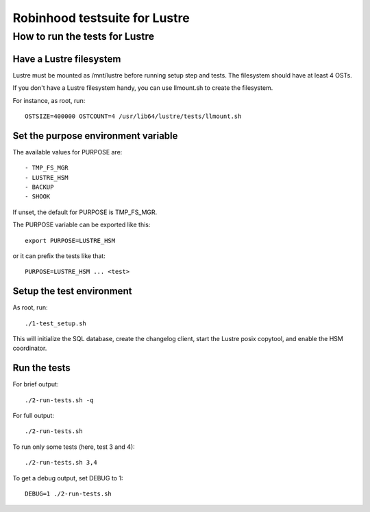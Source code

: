 ==============================
Robinhood testsuite for Lustre
==============================

How to run the tests for Lustre
-------------------------------


Have a Lustre filesystem
~~~~~~~~~~~~~~~~~~~~~~~~

Lustre must be mounted as /mnt/lustre before running setup step and
tests. The filesystem should have at least 4 OSTs.

If you don't have a Lustre filesystem handy, you can use llmount.sh to
create the filesystem.

For instance, as root, run::

  OSTSIZE=400000 OSTCOUNT=4 /usr/lib64/lustre/tests/llmount.sh


Set the purpose environment variable
~~~~~~~~~~~~~~~~~~~~~~~~~~~~~~~~~~~~

The available values for PURPOSE are::

  - TMP_FS_MGR
  - LUSTRE_HSM
  - BACKUP
  - SHOOK

If unset, the default for PURPOSE is TMP_FS_MGR.

The PURPOSE variable can be exported like this::

  export PURPOSE=LUSTRE_HSM

or it can prefix the tests like that::

  PURPOSE=LUSTRE_HSM ... <test>


Setup the test environment
~~~~~~~~~~~~~~~~~~~~~~~~~~

As root, run::

  ./1-test_setup.sh

This will initialize the SQL database, create the changelog client,
start the Lustre posix copytool, and enable the HSM coordinator.


Run the tests
~~~~~~~~~~~~~

For brief output::

  ./2-run-tests.sh -q

For full output::

  ./2-run-tests.sh

To run only some tests (here, test 3 and 4)::

  ./2-run-tests.sh 3,4

To get a debug output, set DEBUG to 1::

  DEBUG=1 ./2-run-tests.sh
